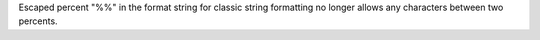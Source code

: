 Escaped percent "%%" in the format string for classic string formatting no
longer allows any characters between two percents.
